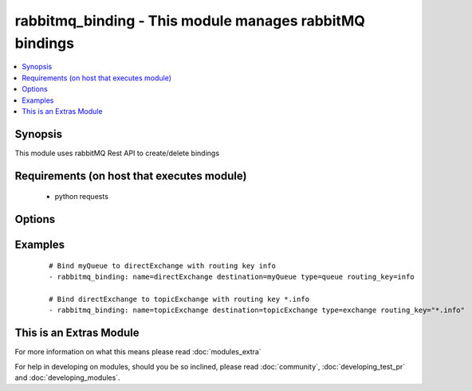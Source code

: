 .. _rabbitmq_binding:


rabbitmq_binding - This module manages rabbitMQ bindings
++++++++++++++++++++++++++++++++++++++++++++++++++++++++

.. versionadded:: 2.0


.. contents::
   :local:
   :depth: 1


Synopsis
--------

This module uses rabbitMQ Rest API to create/delete bindings


Requirements (on host that executes module)
-------------------------------------------

  * python requests


Options
-------

.. raw:: html

    <table border=1 cellpadding=4>
    <tr>
    <th class="head">parameter</th>
    <th class="head">required</th>
    <th class="head">default</th>
    <th class="head">choices</th>
    <th class="head">comments</th>
    </tr>
            <tr>
    <td>arguments<br/><div style="font-size: small;"></div></td>
    <td>no</td>
    <td></td>
        <td><ul></ul></td>
        <td><div>extra arguments for exchange. If defined this argument is a key/value dictionary</div></td></tr>
            <tr>
    <td>destination<br/><div style="font-size: small;"></div></td>
    <td>yes</td>
    <td></td>
        <td><ul></ul></td>
        <td><div>destination exchange or queue for the binding</div></br>
        <div style="font-size: small;">aliases: dst, dest<div></td></tr>
            <tr>
    <td>destination_type<br/><div style="font-size: small;"></div></td>
    <td>yes</td>
    <td></td>
        <td><ul><li>queue</li><li>exchange</li></ul></td>
        <td><div>Either queue or exchange</div></br>
        <div style="font-size: small;">aliases: type, dest_type<div></td></tr>
            <tr>
    <td>login_host<br/><div style="font-size: small;"></div></td>
    <td>no</td>
    <td>localhost</td>
        <td><ul></ul></td>
        <td><div>rabbitMQ host for connection</div></td></tr>
            <tr>
    <td>login_password<br/><div style="font-size: small;"></div></td>
    <td>no</td>
    <td></td>
        <td><ul></ul></td>
        <td><div>rabbitMQ password for connection</div></td></tr>
            <tr>
    <td>login_port<br/><div style="font-size: small;"></div></td>
    <td>no</td>
    <td>15672</td>
        <td><ul></ul></td>
        <td><div>rabbitMQ management api port</div></td></tr>
            <tr>
    <td>login_user<br/><div style="font-size: small;"></div></td>
    <td>no</td>
    <td>guest</td>
        <td><ul></ul></td>
        <td><div>rabbitMQ user for connection</div></td></tr>
            <tr>
    <td>name<br/><div style="font-size: small;"></div></td>
    <td>yes</td>
    <td></td>
        <td><ul></ul></td>
        <td><div>source exchange to create binding on</div></br>
        <div style="font-size: small;">aliases: src, source<div></td></tr>
            <tr>
    <td>routing_key<br/><div style="font-size: small;"></div></td>
    <td>no</td>
    <td>#</td>
        <td><ul></ul></td>
        <td><div>routing key for the binding</div><div>default is</div></td></tr>
            <tr>
    <td>state<br/><div style="font-size: small;"></div></td>
    <td>no</td>
    <td>present</td>
        <td><ul><li>present</li><li>absent</li></ul></td>
        <td><div>Whether the exchange should be present or absent</div><div>Only present implemented atm</div></td></tr>
            <tr>
    <td>vhost<br/><div style="font-size: small;"></div></td>
    <td>no</td>
    <td>/</td>
        <td><ul></ul></td>
        <td><div>rabbitMQ virtual host</div><div>default vhost is /</div></td></tr>
        </table>
    </br>



Examples
--------

 ::

    # Bind myQueue to directExchange with routing key info
    - rabbitmq_binding: name=directExchange destination=myQueue type=queue routing_key=info
    
    # Bind directExchange to topicExchange with routing key *.info
    - rabbitmq_binding: name=topicExchange destination=topicExchange type=exchange routing_key="*.info"




    
This is an Extras Module
------------------------

For more information on what this means please read :doc:`modules_extra`

    
For help in developing on modules, should you be so inclined, please read :doc:`community`, :doc:`developing_test_pr` and :doc:`developing_modules`.


